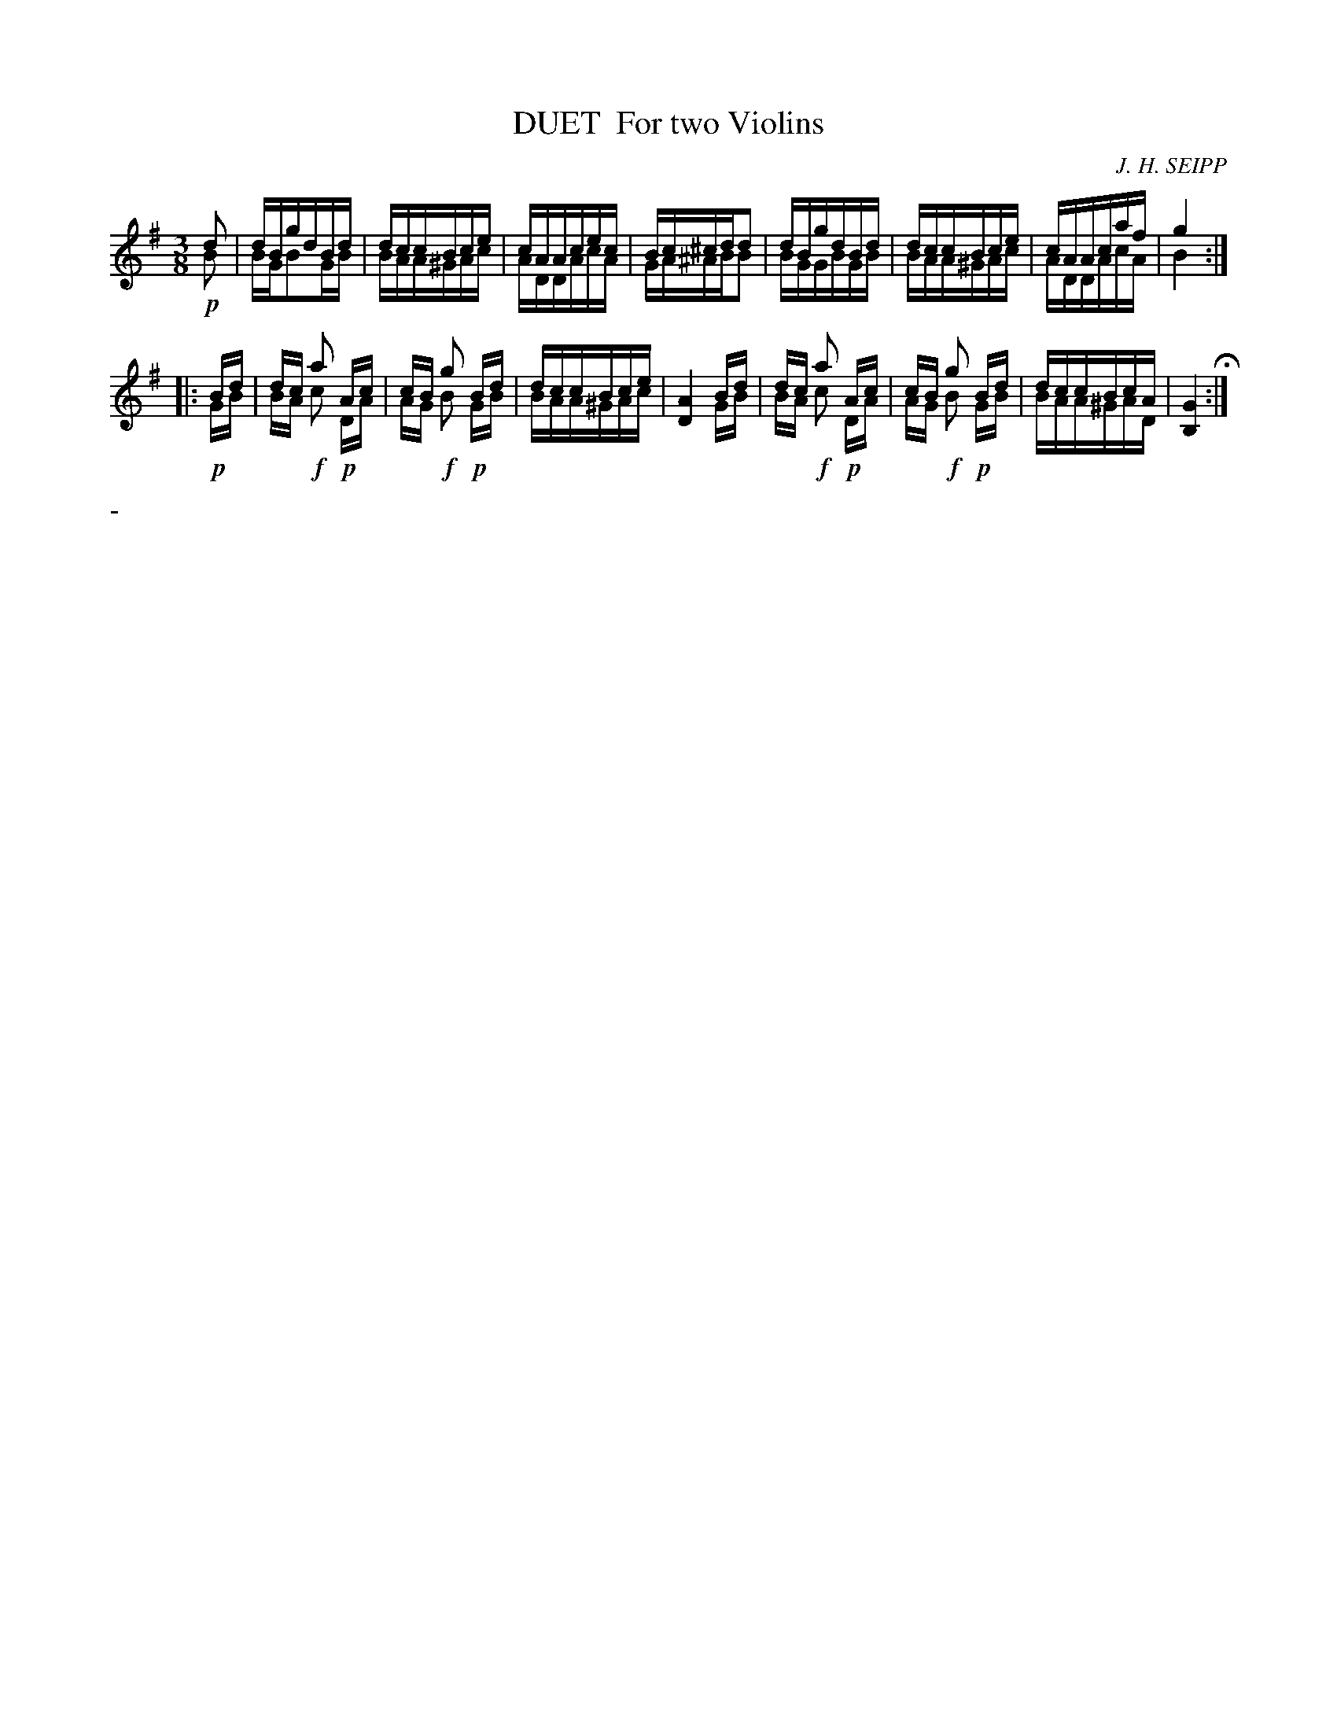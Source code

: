 X: 0552
T: DUET  For two Violins
C: J. H. SEIPP
B: Oliver Ditson "The Boston Collection of Instrumental Music" 1910 p.55 #2
F: http://conquest.imslp.info/files/imglnks/usimg/8/8f/IMSLP175643-PMLP309456-bostoncollection00bost_bw.pdf
%: 2012 John Chambers <jc:trillian.mit.edu>
M: 3/8
L: 1/16
K: G
d2 & !p!B2 |\
dBgdBd & BGB2GB |\
dccBce & BAA^GAc |\
cAAcec & ADDAcA |\
Bc^cdd2 & GA^ABB2 |\
dBgdBd & BGGBGB |\
dccBce & BAA^GAc |\
cAAcaf & ADDAcA | g4 & B4 :|
|: Bd & !p!GB |\
dc a2 Ac & BA !f!c2 !p!DA |\
cB g2 Bd & AG !f!B2 !p!GB |\
dccBce & BAA^GAc |\
[A4D4] Bd & x4 GB |\
dc a2 Ac & BA !f!c2 !p!DA |\
cB g2 Bd & AG !f!B2 !p!GB |\
dccBcA & BAA^GAD |\
[G4B,4] H:|
%%text -
